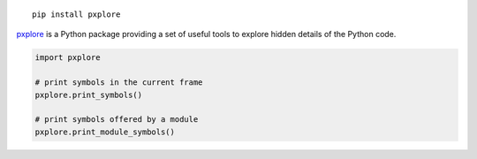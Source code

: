 
::

  pip install pxplore

pxplore_ is a Python package providing a set of useful tools to explore
hidden details of the Python code.

.. _pxplore: https://github.com/pacesm/pxplore                                         

.. code-block:: python

 import pxplore

 # print symbols in the current frame
 pxplore.print_symbols()

 # print symbols offered by a module
 pxplore.print_module_symbols()
